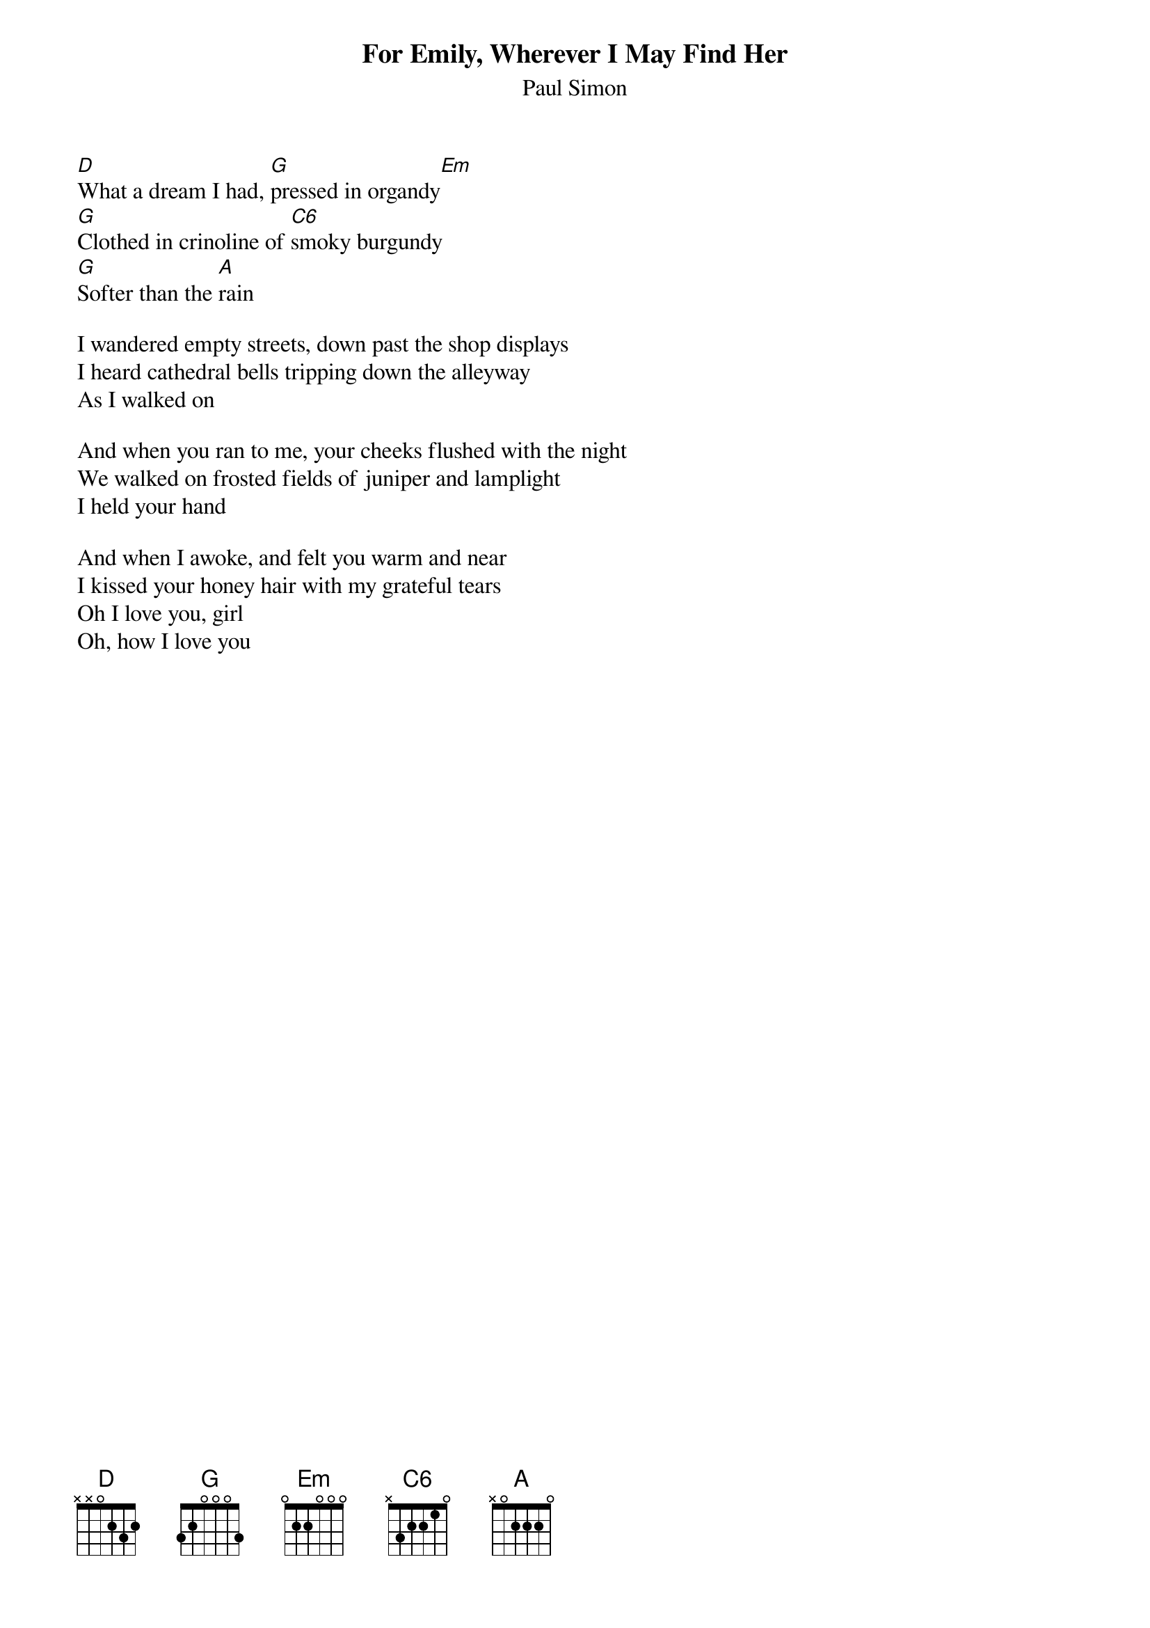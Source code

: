{title: For Emily, Wherever I May Find Her}
{subtitle: Paul Simon}
{key: }

[D]What a dream I had, [G]pressed in organdy[Em]
[G]Clothed in crinoline of [C6]smoky burgundy
[G]Softer than the [A]rain

I wandered empty streets, down past the shop displays
I heard cathedral bells tripping down the alleyway
As I walked on

And when you ran to me, your cheeks flushed with the night
We walked on frosted fields of juniper and lamplight
I held your hand

And when I awoke, and felt you warm and near
I kissed your honey hair with my grateful tears
Oh I love you, girl
Oh, how I love you

#chords-done